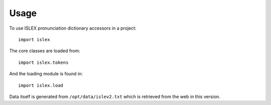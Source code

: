 =====
Usage
=====

To use ISLEX pronunciation dictionary accessors in a project::

    import islex

The core classes are loaded from::

    import islex.tokens

And the loading module is found in::

    import islex.load

Data itself is generated from ``/opt/data/islev2.txt`` which is
retrieved from the web in this version.

